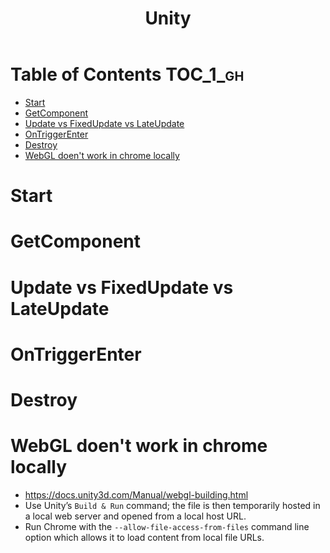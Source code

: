 #+TITLE: Unity

* Table of Contents :TOC_1_gh:
 - [[#start][Start]]
 - [[#getcomponent][GetComponent]]
 - [[#update-vs-fixedupdate-vs-lateupdate][Update vs FixedUpdate vs LateUpdate]]
 - [[#ontriggerenter][OnTriggerEnter]]
 - [[#destroy][Destroy]]
 - [[#webgl-doent-work-in-chrome-locally][WebGL doen't work in chrome locally]]

* Start
* GetComponent
* Update vs FixedUpdate vs LateUpdate
* OnTriggerEnter
* Destroy
* WebGL doen't work in chrome locally
- https://docs.unity3d.com/Manual/webgl-building.html
- Use Unity’s ~Build & Run~ command; the file is then temporarily hosted in a local web server and opened from a local host URL.
- Run Chrome with the ~--allow-file-access-from-files~ command line option which allows it to load content from local file URLs.
